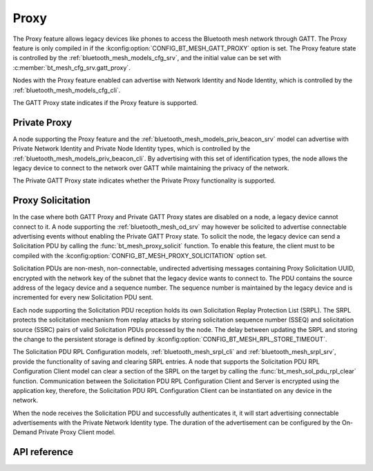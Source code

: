 .. _bt_mesh_proxy:

Proxy
#####

The Proxy feature allows legacy devices like phones to access the Bluetooth
mesh network through GATT. The Proxy feature is only compiled in if the
:kconfig:option:`CONFIG_BT_MESH_GATT_PROXY` option is set. The Proxy feature state is
controlled by the :ref:`bluetooth_mesh_models_cfg_srv`, and the initial value
can be set with :c:member:`bt_mesh_cfg_srv.gatt_proxy`.

Nodes with the Proxy feature enabled can advertise with Network Identity and Node Identity,
which is controlled by the :ref:`bluetooth_mesh_models_cfg_cli`.

The GATT Proxy state indicates if the Proxy feature is supported.

Private Proxy
*************

A node supporting the Proxy feature and the :ref:`bluetooth_mesh_models_priv_beacon_srv` model can advertise with
Private Network Identity and Private Node Identity types, which is controlled by the
:ref:`bluetooth_mesh_models_priv_beacon_cli`. By advertising with this set of identification types,
the node allows the legacy device to connect to the network over GATT while maintaining the
privacy of the network.

The Private GATT Proxy state indicates whether the Private Proxy functionality is supported.

Proxy Solicitation
******************

In the case where both GATT Proxy and Private GATT Proxy states are disabled on a node, a legacy device cannot
connect to it. A node supporting the :ref:`bluetooth_mesh_od_srv` may however be
solicited to advertise connectable advertising events without enabling the Private GATT Proxy state.
To solicit the node, the legacy device can send a Solicitation PDU by calling the :func:`bt_mesh_proxy_solicit` function.
To enable this feature, the client must to be compiled with the :kconfig:option:`CONFIG_BT_MESH_PROXY_SOLICITATION`
option set.

Solicitation PDUs are non-mesh, non-connectable, undirected advertising messages
containing Proxy Solicitation UUID, encrypted with the network key of the subnet that the legacy device
wants to connect to. The PDU contains the source address of the legacy device and a sequence number. The
sequence number is maintained by the legacy device and is incremented for every new Solicitation PDU sent.

Each node supporting the Solicitation PDU reception holds its own Solicitation Replay Protection List (SRPL).
The SRPL protects the solicitation mechanism from replay attacks by storing solicitation sequence number (SSEQ)
and solicitation source (SSRC) pairs of valid Solicitation PDUs processed by the node. The delay between updating the
SRPL and storing the change to the persistent storage is defined by :kconfig:option:`CONFIG_BT_MESH_RPL_STORE_TIMEOUT`.

The Solicitation PDU RPL Configuration models, :ref:`bluetooth_mesh_srpl_cli` and
:ref:`bluetooth_mesh_srpl_srv`, provide the functionality of saving and clearing SRPL entries.
A node that supports the Solicitation PDU RPL Configuration Client model can clear a section of the SRPL on the target by calling the :func:`bt_mesh_sol_pdu_rpl_clear` function.
Communication between the Solicitation PDU RPL Configuration Client and Server is encrypted using the application key, therefore,
the Solicitation PDU RPL Configuration Client can be instantiated on any device in the network.

When the node receives the Solicitation PDU and successfully authenticates it, it will start
advertising connectable advertisements with the Private Network Identity type. The duration of the
advertisement can be configured by the On-Demand Private Proxy Client model.

API reference
*************

.. doxygengroup:: bt_mesh_proxy
